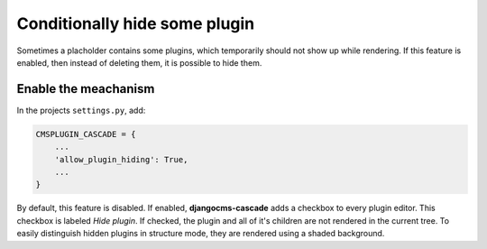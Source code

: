 .. hide-plugins:

==============================
Conditionally hide some plugin
==============================

Sometimes a placholder contains some plugins, which temporarily should not show up while rendering.
If this feature is enabled, then instead of deleting them, it is possible to hide them.


Enable the meachanism
=====================

In the projects ``settings.py``, add:

.. code-block:: python

	CMSPLUGIN_CASCADE = {
	    ...
	    'allow_plugin_hiding': True,
	    ...
	}

By default, this feature is disabled. If enabled, **djangocms-cascade** adds a checkbox to every
plugin editor. This checkbox is labeled *Hide plugin*. If checked, the plugin and all of it's
children are not rendered in the current tree. To easily distinguish hidden plugins in structure
mode, they are rendered using a shaded background.
